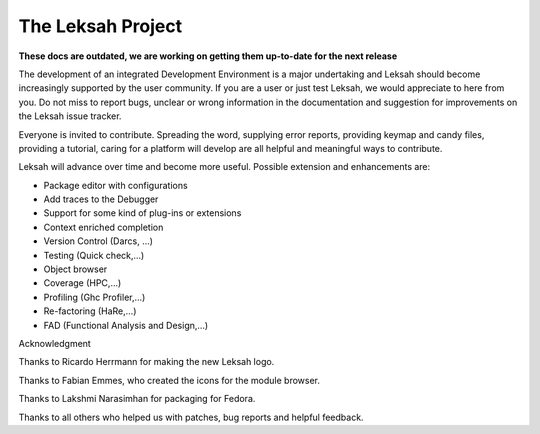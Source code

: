 The Leksah Project
==================
**These docs are outdated, we are working on getting them up-to-date for the next release**

The development of an integrated Development Environment is a major
undertaking and Leksah should become increasingly supported by the user
community. If you are a user or just test Leksah, we would appreciate to
here from you. Do not miss to report bugs, unclear or wrong information
in the documentation and suggestion for improvements on the Leksah issue
tracker.

Everyone is invited to contribute. Spreading the word, supplying error
reports, providing keymap and candy files, providing a tutorial, caring
for a platform will develop are all helpful and meaningful ways to
contribute.

Leksah will advance over time and become more useful. Possible extension
and enhancements are:

-  Package editor with configurations

-  Add traces to the Debugger

-  Support for some kind of plug-ins or extensions

-  Context enriched completion

-  Version Control (Darcs, ...)

-  Testing (Quick check,...)

-  Object browser

-  Coverage (HPC,...)

-  Profiling (Ghc Profiler,...)

-  Re-factoring (HaRe,...)

-  FAD (Functional Analysis and Design,...)

Acknowledgment

Thanks to Ricardo Herrmann for making the new Leksah logo.

Thanks to Fabian Emmes, who created the icons for the module browser.

Thanks to Lakshmi Narasimhan for packaging for Fedora.

Thanks to all others who helped us with patches, bug reports and helpful
feedback.
